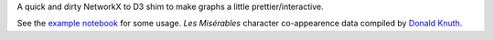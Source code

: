 A quick and dirty NetworkX to D3 shim to make graphs a little
prettier/interactive.

See the `example notebook`_ for some usage. *Les Misérables* character
co-appearence data compiled by `Donald Knuth`_.

.. _example notebook: https://nbviewer.jupyter.org/github/nicktimko/d3shims/blob/master/example.ipynb
.. _Donald Knuth: http://www-cs-faculty.stanford.edu/~uno/sgb.html
